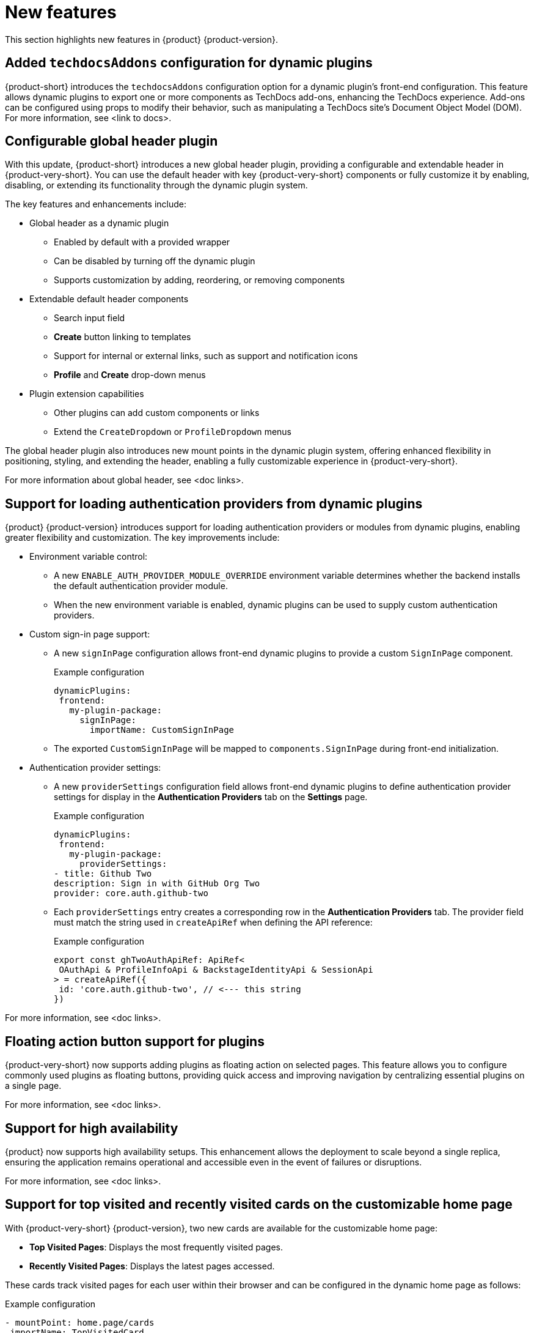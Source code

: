 :_content-type: REFERENCE
[id="new-features"]
= New features

This section highlights new features in {product} {product-version}.

[id="feature-rhidp-5499"]
== Added `techdocsAddons` configuration for dynamic plugins

{product-short} introduces the `techdocsAddons` configuration option for a dynamic plugin's front-end configuration. This feature allows dynamic plugins to export one or more components as TechDocs add-ons, enhancing the TechDocs experience. Add-ons can be configured using props to modify their behavior, such as manipulating a TechDocs site's Document Object Model (DOM).
For more information, see <link to docs>.

[id="feature-rhidp-5125"]
== Configurable global header plugin

With this update, {product-short} introduces a new global header plugin, providing a configurable and extendable header in {product-very-short}. You can use the default header with key {product-very-short} components or fully customize it by enabling, disabling, or extending its functionality through the dynamic plugin system.

The key features and enhancements include:

* Global header as a dynamic plugin
** Enabled by default with a provided wrapper
** Can be disabled by turning off the dynamic plugin
** Supports customization by adding, reordering, or removing components

* Extendable default header components
** Search input field
** *Create* button linking to templates
** Support for internal or external links, such as support and notification icons
** **Profile** and **Create** drop-down menus

* Plugin extension capabilities
** Other plugins can add custom components or links
** Extend the `CreateDropdown` or `ProfileDropdown` menus

The global header plugin also introduces new mount points in the dynamic plugin system, offering enhanced flexibility in positioning, styling, and extending the header, enabling a fully customizable experience in {product-very-short}.

For more information about global header, see <doc links>.

[id="feature-rhidp-5484"]
== Support for loading authentication providers from dynamic plugins

{product} {product-version} introduces support for loading authentication providers or modules from dynamic plugins, enabling greater flexibility and customization. The key improvements include:

* Environment variable control:
** A new `ENABLE_AUTH_PROVIDER_MODULE_OVERRIDE` environment variable determines whether the backend installs the default authentication provider module.
** When the new environment variable is enabled, dynamic plugins can be used to supply custom authentication providers.

* Custom sign-in page support:
+
--
** A new `signInPage` configuration allows front-end dynamic plugins to provide a custom `SignInPage` component.
+
.Example configuration
[source,yaml]
----
dynamicPlugins:
 frontend:
   my-plugin-package:
     signInPage:
       importName: CustomSignInPage
----

** The exported `CustomSignInPage` will be mapped to `components.SignInPage` during front-end initialization.
--

* Authentication provider settings:
+
--
** A new `providerSettings` configuration field allows front-end dynamic plugins to define authentication provider settings for display in the *Authentication Providers* tab on the *Settings* page.
+
.Example configuration
[source,yaml]
----
dynamicPlugins:
 frontend:
   my-plugin-package:
     providerSettings:
- title: Github Two
description: Sign in with GitHub Org Two
provider: core.auth.github-two
----

** Each `providerSettings` entry creates a corresponding row in the *Authentication Providers* tab. The provider field must match the string used in `createApiRef` when defining the API reference:
+
.Example configuration
[source,javascript]
----
export const ghTwoAuthApiRef: ApiRef<
 OAuthApi & ProfileInfoApi & BackstageIdentityApi & SessionApi
> = createApiRef({
 id: 'core.auth.github-two', // <--- this string
})
----
--

For more information, see <doc links>.

[id="feature-rhidp-5513"]
== Floating action button support for plugins

{product-very-short} now supports adding plugins as floating action on selected pages. This feature allows you to configure commonly used plugins as floating buttons, providing quick access and improving navigation by centralizing essential plugins on a single page.

For more information, see <doc links>.

[id="feature-rhidp-3055"]
== Support for high availability

{product} now supports high availability setups. This enhancement allows the deployment to scale beyond a single replica, ensuring the application remains operational and accessible even in the event of failures or disruptions.

For more information, see <doc links>. 

[id="feature-rhidp-4235"]
== Support for top visited and recently visited cards on the customizable home page

With {product-very-short} {product-version}, two new cards are available for the customizable home page:

* **Top Visited Pages**: Displays the most frequently visited pages.
* **Recently Visited Pages**: Displays the latest pages accessed.

These cards track visited pages for each user within their browser and can be configured in the dynamic home page as follows:

.Example configuration
[source,yaml]
----
- mountPoint: home.page/cards
 importName: TopVisitedCard
 config:
   layouts:
     xl: { w: 6, h: 4 }
     lg: { w: 6, h: 4 }
     md: { w: 6, h: 4 }
     sm: { w: 6, h: 4 }
     xs: { w: 6, h: 4 }
     xxs: { w: 6, h: 4 }


- mountPoint: home.page/cards
 importName: RecentlyVisitedCard
 config:
   layouts:
     xl: { w: 6, h: 4, x: 6 }
     lg: { w: 6, h: 4, x: 6 }
     md: { w: 6, h: 4, x: 6 }
     sm: { w: 6, h: 4, x: 6 }
     xs: { w: 6, h: 4, x: 6 }
     xxs: { w: 6, h: 4, x: 6 }
----

The new cards enhance the user experience by providing quick access to frequently used and recently viewed content.

[id="enhancement-rhidp-5815"]
== Improved rate limit handling for GitHub organization entity provider

The GitHub organization entity provider now manages both primary and secondary GitHub rate limits. It automatically pauses operations when these limits are reached, ensuring greater reliability, especially when ingesting large GitHub organizations.

[id="feature-rhidp-5814"]
== New configuration option for improved catalog performance

A new `catalog.disableRelationsCompatibility` configuration option has been introduced. Enabling this option enhances catalog performance and reduces memory usage. However, it may impact consumers that depend on the target field in relation objects.

[id="feature-rhidp-5813"]
== New Scaffolder permission for front-end template management

The `scaffolder.template.management` permission has been introduced to restrict access to front-end template management features, ensuring better control over template modifications. For more information, see link:https://docs.redhat.com/en/documentation/red_hat_developer_hub/{product-version}/html-single/authorization/index#ref-rbac-permission-policies_title-authorization[Permission policies reference].

[id="enhancement-rhidp-5732"]
== Support for multi-replica RHDH with persistent volume for dynamic plugins cache

Previously, running multi-replica {product-very-short} with a persistent volume for the dynamic plugins cache was not possible due to potential write conflicts. {product-very-short} {product-version} mitigates that risk, allowing for better scalability and stability.

[id="enhancement-rhidp-4595"]
== Configurable PVC mounting for containers

Previously, the default Persistent Volume Claim (PVC) could only be mounted to the Backstage container. With this update, you can now configure which container(s) the PVC must be mounted to, providing greater flexibility in storage management.

[id="enhancement-rhidp-1450"]
== Improved status conditions for Backstage custom resources

This update enhances the status conditions in the Backstage custom resource(s) managed by the {product-short} Operator, providing clearer insights into application availability.

A new `DeployInProgress` reason has been introduced under the `Deployed` condition. It appears when the application is still starting up and not fully available. The `Deployed` reason now only reflects when the {product-short} application is fully up and running with the desired number of replicas, improving visibility during deployment. For example:

.Example status conditions
[source,terminal,subs="+quotes,+attributes"]
----
Status:
  Conditions:
    Last Transition Time: 2025-03-10T17:09:22Z
    Message: Deployment status: Available: Deployment does not have minimum availability. Progressing: ReplicaSet "backstage-bs1-674476fd67" is progressing.
    Reason: DeployInProgress
    Status: False
    Type: Deployed

...
Status:
  Conditions:
    Last Transition Time: 2025-03-10T17:14:43Z
    Message:
    Reason: Deployed
    Status: True
    Type: Deployed
----

[id="enhancement-rhidp-4785"]
== Enhanced secret configuration for YAML files
The {product-very-short} Operator now introduces the ability to configure multiple secrets within a single YAML file, similar to PVCs. Additionally, it allows annotations to specify:

* The mount path for each secret
* The specific containers where the secret must be mounted

This enhancement provides greater flexibility in managing secrets across different containers.

[id="enhancement-rhidp-5601"]
== Enhanced title customization options for the home page plugin

The home page plugin now provides more ways to customize and personalize the title. If your user catalog entity includes a `displayName`, the title can dynamically display your first name or display name for a more personalized experience.

[id="enhancement-rhidp-5586"]
== Automatic platform detection for {product-short} Operator configuration

In this update, the {product-short} Operator has been enhanced to automatically detect the platform it is running on (such as EKS, AKS, or GKE) and apply the necessary patches to the fsGroup field in the security contexts of the containers.

This enhancement removes the need for manual updates to the Operator default configuration, simplifying the installation process and eliminating some post-installation steps.

[id="enhancement-rhidp-5230"]
== Enhanced air-gapped installation script for {product-short} Operator

The installation script for the {product-short} Operator has been improved to support all link:https://access.redhat.com/support/policy/updates/developerhub[supported platforms]. Additionally, it now works seamlessly in both partially disconnected and fully disconnected environments, making the setup process more versatile and accessible.

For more information, see <doc links>.

[id="enhancement-rhidp-5231"]
== Enhanced role creation with bulk selection for users, groups, plugins, and permissions

This release introduces significant enhancements to the RBAC plugin, allowing administrators to select multiple users, groups, plugins, and their associated permissions at once when creating a role. Previously, this process was done individually, which could be time-consuming. Now, administrators can quickly select multiple items in a single action, simplifying and speeding up role and permission configuration.

Additionally, resource-based permissions now display more intuitive names, showing associated CRUD actions rather than just resource types, which improves visibility and usability.

These updates reduce manual effort, increase efficiency, and enhance the overall user experience when managing access control.

For more information, see <doc links>. 



